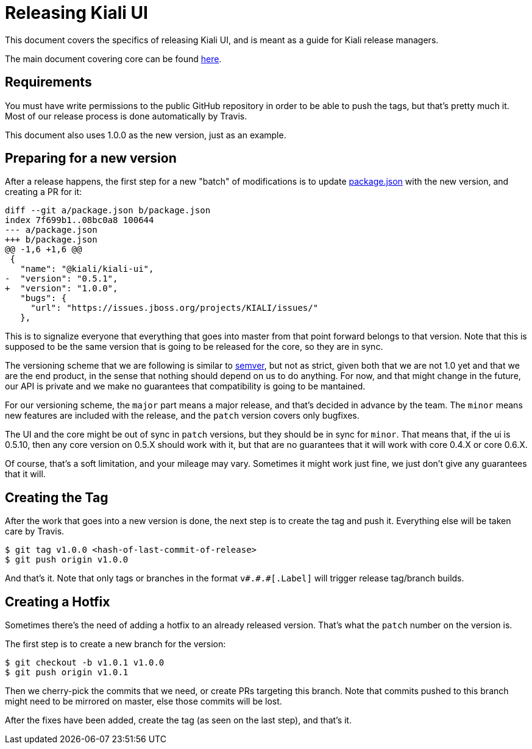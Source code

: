 = Releasing Kiali UI

This document covers the specifics of releasing Kiali UI, and is meant as a
guide for Kiali release managers.

The main document covering core can be found link:https://github.com/kiali/kiali/blob/master/RELEASING.adoc[here].

== Requirements

You must have write permissions to the public GitHub repository in order to be
able to push the tags, but that's pretty much it. Most of our release process
is done automatically by Travis.

This document also uses 1.0.0 as the new version, just as an example.

== Preparing for a new version

After a release happens, the first step for a new "batch" of modifications is
to update link:package.json[] with the new version, and creating a PR for it:

[source, diff]
----
diff --git a/package.json b/package.json
index 7f699b1..08bc0a8 100644
--- a/package.json
+++ b/package.json
@@ -1,6 +1,6 @@
 {
   "name": "@kiali/kiali-ui",
-  "version": "0.5.1",
+  "version": "1.0.0",
   "bugs": {
     "url": "https://issues.jboss.org/projects/KIALI/issues/"
   },
----

This is to signalize everyone that everything that goes into master from that
point forward belongs to that version. Note that this is supposed to be the
same version that is going to be released for the core, so they are in sync.

The versioning scheme that we are following is similar to
link:http://semver.org[semver], but not as strict, given both that we are not
1.0 yet and that we are the end product, in the sense that nothing should
depend on us to do anything. For now, and that might change in the future, our
API is private and we make no guarantees that compatibility is going to be
mantained.

For our versioning scheme, the `major` part means a major release, and that's
decided in advance by the team. The `minor` means new features are included
with the release, and the `patch` version covers only bugfixes.

The UI and the core might be out of sync in `patch` versions, but they should
be in sync for `minor`. That means that, if the ui is 0.5.10, then any core
version on 0.5.X should work with it, but that are no guarantees that it will
work with core 0.4.X or core 0.6.X.

Of course, that's a soft limitation, and your mileage may vary. Sometimes it
might work just fine, we just don't give any guarantees that it will.

== Creating the Tag

After the work that goes into a new version is done, the next step is to create
the tag and push it. Everything else will be taken care by Travis.

[source, bash]
----
$ git tag v1.0.0 <hash-of-last-commit-of-release>
$ git push origin v1.0.0
----

And that's it. Note that only tags or branches in the format `v\#.#.#[.Label]`
will trigger release tag/branch builds.

== Creating a Hotfix

Sometimes there's the need of adding a hotfix to an already released version.
That's what the `patch` number on the version is.

The first step is to create a new branch for the version:

[source, bash]
----
$ git checkout -b v1.0.1 v1.0.0
$ git push origin v1.0.1
----

Then we cherry-pick the commits that we need, or create PRs targeting this
branch. Note that commits pushed to this branch might need to be mirrored on
master, else those commits will be lost.

After the fixes have been added, create the tag (as seen on the last step), and
that's it.
